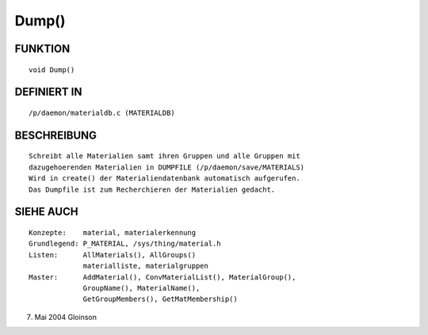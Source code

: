Dump()
======

FUNKTION
--------
::

     void Dump()

DEFINIERT IN
------------
::

     /p/daemon/materialdb.c (MATERIALDB)

BESCHREIBUNG
------------
::

     Schreibt alle Materialien samt ihren Gruppen und alle Gruppen mit
     dazugehoerenden Materialien in DUMPFILE (/p/daemon/save/MATERIALS)
     Wird in create() der Materialiendatenbank automatisch aufgerufen.
     Das Dumpfile ist zum Recherchieren der Materialien gedacht.

SIEHE AUCH
----------
::

     Konzepte:	  material, materialerkennung
     Grundlegend: P_MATERIAL, /sys/thing/material.h
     Listen:	  AllMaterials(), AllGroups()
		  materialliste, materialgruppen
     Master:	  AddMaterial(), ConvMaterialList(), MaterialGroup(),
		  GroupName(), MaterialName(),
		  GetGroupMembers(), GetMatMembership()

7. Mai 2004 Gloinson


